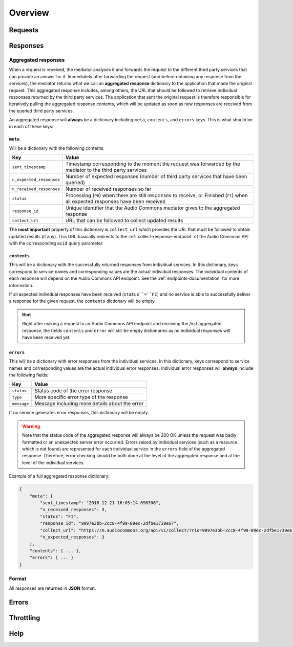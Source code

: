 Overview
========


Requests
--------


Responses
---------

.. _aggregated-responses:

Aggregated responses
********************

When a request is received, the mediator analyses it and forwards the request to the different third
party services that can provide an answer for it.
Immediately after forwarding the request (and before obtaining any response from the services), the
mediator returns what we call an **aggregated response** dictionary to the application that
made the original request.
This aggregated response includes, among others, the URL that should be followed to retrieve individual
responses returned by the third party services.
The application that sent the original request is therefore responsible for iteratively pulling the
aggregated response contents, which will be updated as soon as new responses are received from
the queried third party services.

An aggregated response will **always** be a dictionary including ``meta``, ``contents``, and ``errors``
keys. This is what should be in each of these keys:


``meta``
++++++++

Will be a dictionary with the following contents:

========================    =====================================================
Key                         Value
========================    =====================================================
``sent_timestamp``          Timestamp corresponding to the moment the request was forwarded by the mediator to the third party services
``n_expected_responses``    Number of expected responses (number of third party services that have been queried)
``n_received_responses``    Number of received responses so far
``status``                  Processing (``PR``) when there are still responses to receive, or Finished (``FI``) when all expected responses have been received
``response_id``             Unique identifier that the Audio Commons mediator gives to the aggregated response
``collect_url``             URL that can be followed to collect updated results
========================    =====================================================

The **most important** property of this dictionary is ``collect_url`` which provides the URL that
must be followed to obtain updated results (if any).
This URL basically redirects to the :ref:`collect-response-endpoint` of the Audio Commons API
with the corresponding ``acid`` query parameter.


``contents``
++++++++++++

This will be a dictionary with the successfully returned responses from individual services.
In this dictionary, keys correspond to service names and corresponding values are the actual
individual responses. The individual contents of each response will depend on the Audio
Commons API endpoint. See the :ref:`endpoints-documentation` for more information.

If all expected individual responses have been received (``status``=``FI``) and no service is able to successfully
deliver a response for the given request, the ``contents`` dictionary will be empty.

.. hint::
    Right after making a request to an Audio Commons API endpoint and receiving the *first* aggregated response,
    the fields ``contents`` and ``error`` will still be empty dictionaries as no individual responses will have
    been received yet.


``errors``
++++++++++

This will be a dictionary with error responses from the individual services.
In this dictionary, keys correspond to service names and corresponding values are the actual
individual error responses. Individual error responses will **always** include the following fields:

======================  =====================================================
Key                     Value
======================  =====================================================
``status``              Status code of the error response
``type``                More specific error type of the response
``message``             Message including more details about the error
======================  =====================================================

If no service generates error responses, this dictionary will be empty.


.. warning::
    Note that the status code of the aggregated response will always be 200 OK unless the request was badly formatted
    or an unexpected server error occurred. Errors raised by individual services (such as a resource which is not found)
    are represented for each individual service in the ``errors`` field of the aggregated response. Therefore, error
    checking should be both done at the level of the aggregated response and at the level of the individual services.


Example of a full aggregated response dictionary:

.. code:: json

    {
        "meta": {
            "sent_timestamp": "2016-12-21 16:05:14.696306",
            "n_received_responses": 3,
            "status": "FI",
            "response_id": "9097e3bb-2cc8-4f99-89ec-2dfbe1739e67",
            "collect_url": "https://m.audiocommons.org/api/v1/collect/?rid=9097e3bb-2cc8-4f99-89ec-2dfbe1739e67",
            "n_expected_responses": 3
        },
        "contents": { ... },
        "errors": { ... }
    }

Format
******

All responses are returned in **JSON** format.


Errors
------


Throttling
----------


Help
----
